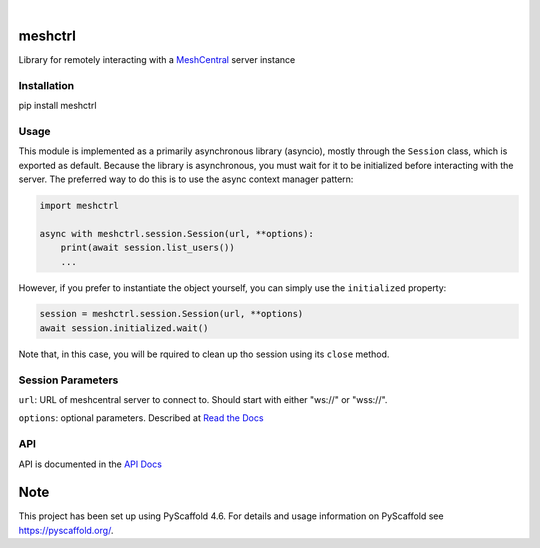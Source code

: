 .. These are examples of badges you might want to add to your README:
   please update the URLs accordingly

    .. image:: https://api.cirrus-ci.com/github/<USER>/pylibmeshctrl.svg?branch=main
        :alt: Built Status
        :target: https://cirrus-ci.com/github/<USER>/pylibmeshctrl
    .. image:: https://readthedocs.org/projects/pylibmeshctrl/badge/?version=latest
        :alt: ReadTheDocs
        :target: https://pylibmeshctrl.readthedocs.io/en/stable/
    .. image:: https://img.shields.io/coveralls/github/<USER>/pylibmeshctrl/main.svg
        :alt: Coveralls
        :target: https://coveralls.io/r/<USER>/pylibmeshctrl
    .. image:: https://img.shields.io/pypi/v/pylibmeshctrl.svg
        :alt: PyPI-Server
        :target: https://pypi.org/project/pylibmeshctrl/
    .. image:: https://img.shields.io/conda/vn/conda-forge/pylibmeshctrl.svg
        :alt: Conda-Forge
        :target: https://anaconda.org/conda-forge/pylibmeshctrl
    .. image:: https://pepy.tech/badge/pylibmeshctrl/month
        :alt: Monthly Downloads
        :target: https://pepy.tech/project/pylibmeshctrl
    .. image:: https://img.shields.io/twitter/url/http/shields.io.svg?style=social&label=Twitter
        :alt: Twitter
        :target: https://twitter.com/pylibmeshctrl

.. image:: https://img.shields.io/badge/-PyScaffold-005CA0?logo=pyscaffold
    :alt: Project generated with PyScaffold
    :target: https://pyscaffold.org/

|

meshctrl
========

Library for remotely interacting with a
`MeshCentral <https://meshcentral.com/>`__ server instance

Installation
------------

pip install meshctrl

Usage
-----

This module is implemented as a primarily asynchronous library
(asyncio), mostly through the ``Session`` class, which is exported as
default. Because the library is asynchronous, you must wait for it to be
initialized before interacting with the server. The preferred way to do
this is to use the async context manager pattern:

.. code:: python

   import meshctrl

   async with meshctrl.session.Session(url, **options):
       print(await session.list_users())
       ...

However, if you prefer to instantiate the object yourself, you can
simply use the ``initialized`` property:

.. code:: python

   session = meshctrl.session.Session(url, **options)
   await session.initialized.wait()

Note that, in this case, you will be rquired to clean up tho session
using its ``close`` method.

Session Parameters
------------------

``url``: URL of meshcentral server to connect to. Should start with
either "ws://" or "wss://".

``options``: optional parameters. Described at `Read the
Docs <https://pylibmeshctrl.readthedocs.io/en/latest/api/meshctrl.html#module-meshctrl.session>`__

API
---

API is documented in the `API
Docs <https://pylibmeshctrl.readthedocs.io/en/latest/api/meshctrl.html>`__



.. _pyscaffold-notes:

Note
====

This project has been set up using PyScaffold 4.6. For details and usage
information on PyScaffold see https://pyscaffold.org/.
